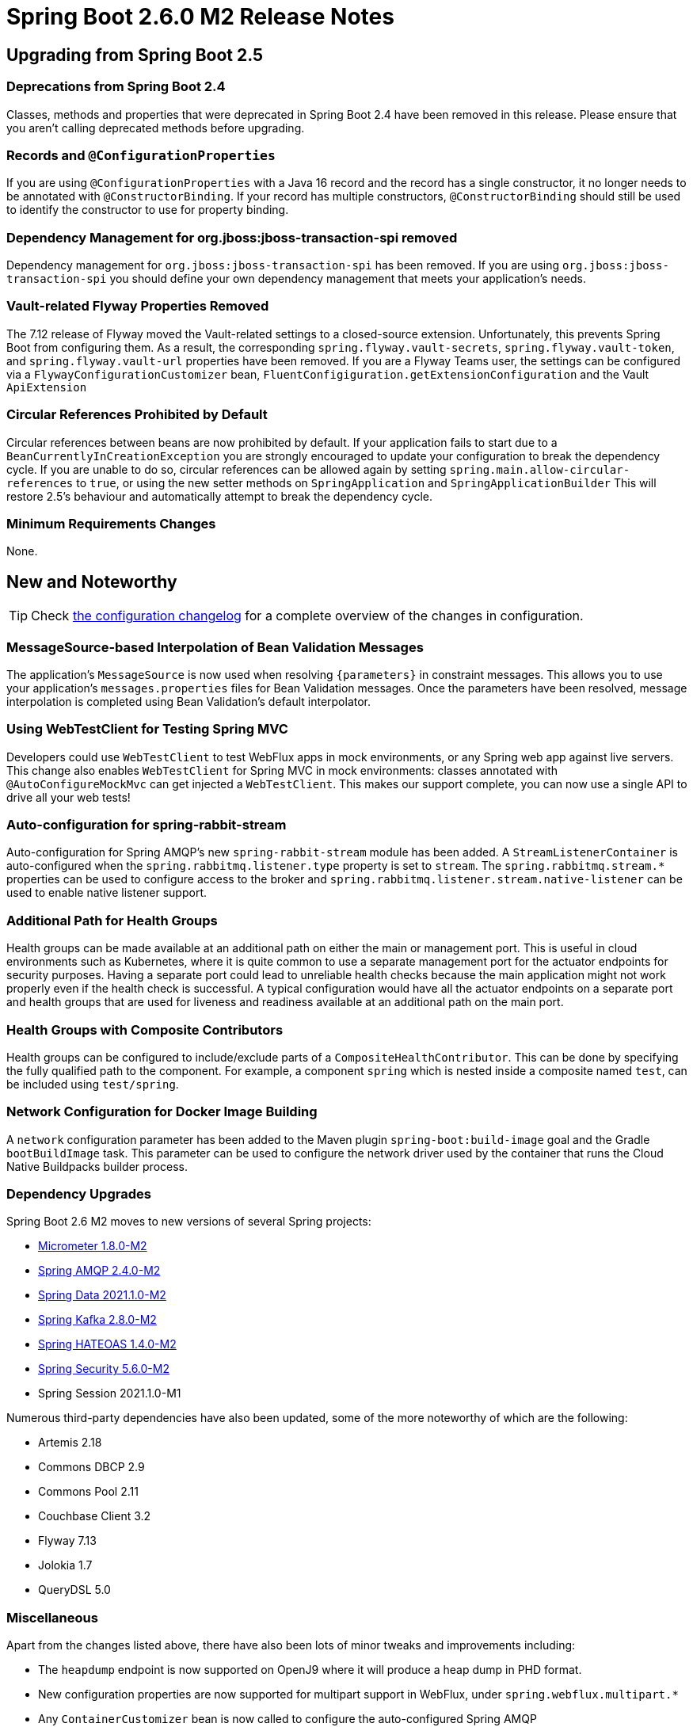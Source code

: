 :actuator-docs: https://docs.spring.io/spring-boot/docs/2.6.0-SNAPSHOT/actuator-api/html/
:docs: https://docs.spring.io/spring-boot/docs/2.6.0-SNAPSHOT/reference/html/

= Spring Boot 2.6.0 M2 Release Notes



== Upgrading from Spring Boot 2.5



=== Deprecations from Spring Boot 2.4
Classes, methods and properties that were deprecated in Spring Boot 2.4 have been removed in this release.
Please ensure that you aren't calling deprecated methods before upgrading.



=== Records and `@ConfigurationProperties`
If you are using `@ConfigurationProperties` with a Java 16 record and the record has a single constructor, it no longer needs to be annotated with `@ConstructorBinding`.
If your record has multiple constructors, `@ConstructorBinding` should still be used to identify the constructor to use for property binding.



=== Dependency Management for org.jboss:jboss-transaction-spi removed
Dependency management for `org.jboss:jboss-transaction-spi` has been removed.
If you are using `org.jboss:jboss-transaction-spi` you should define your own dependency management that meets your application’s needs.



=== Vault-related Flyway Properties Removed
The 7.12 release of Flyway moved the Vault-related settings to a closed-source extension. Unfortunately, this prevents Spring Boot from configuring them. As a result, the corresponding `spring.flyway.vault-secrets`, `spring.flyway.vault-token`, and `spring.flyway.vault-url` properties have been removed. If you are a Flyway Teams user, the settings can be configured via a `FlywayConfigurationCustomizer` bean, `FluentConfigiguration.getExtensionConfiguration` and the Vault `ApiExtension`



=== Circular References Prohibited by Default
Circular references between beans are now prohibited by default.
If your application fails to start due to a `BeanCurrentlyInCreationException` you are strongly encouraged to update your configuration to break the dependency cycle.
If you are unable to do so, circular references can be allowed again by setting `spring.main.allow-circular-references` to `true`, or using the new setter methods on `SpringApplication` and `SpringApplicationBuilder`
This will restore 2.5's behaviour and automatically attempt to break the dependency cycle.



=== Minimum Requirements Changes
None.



== New and Noteworthy
TIP: Check link:Spring-Boot-2.6.0-M2-Configuration-Changelog[the configuration changelog] for a complete overview of the changes in configuration.



=== MessageSource-based Interpolation of Bean Validation Messages
The application's `MessageSource` is now used when resolving `{parameters}` in constraint messages.
This allows you to use your application's `messages.properties` files for Bean Validation messages.
Once the parameters have been resolved, message interpolation is completed using Bean Validation's default interpolator.



=== Using WebTestClient for Testing Spring MVC
Developers could use `WebTestClient` to test WebFlux apps in mock environments, or any Spring web app against live servers. This change also enables `WebTestClient` for Spring MVC in mock environments: classes annotated with `@AutoConfigureMockMvc` can get injected a `WebTestClient`. This makes our support complete, you can now use a single API to drive all your web tests!



=== Auto-configuration for spring-rabbit-stream
Auto-configuration for Spring AMQP's new `spring-rabbit-stream` module has been added.
A `StreamListenerContainer` is auto-configured when the `spring.rabbitmq.listener.type` property is set to `stream`.
The `spring.rabbitmq.stream.*` properties can be used to configure access to the broker and `spring.rabbitmq.listener.stream.native-listener` can be used to enable native listener support.



=== Additional Path for Health Groups
Health groups can be made available at an additional path on either the main or management port.
This is useful in cloud environments such as Kubernetes, where it is quite common to use a separate management port for the actuator endpoints for security purposes. 
Having a separate port could lead to unreliable health checks because the main application might not work properly even if the health check is successful.
A typical configuration would have all the actuator endpoints on a separate port and health groups that are used for liveness and readiness available at an additional path on the main port.


 
=== Health Groups with Composite Contributors
Health groups can be configured to include/exclude parts of a `CompositeHealthContributor`.
This can be done by specifying the fully qualified path to the component.
For example, a component `spring` which is nested inside a composite named `test`, can be included using `test/spring`.



=== Network Configuration for Docker Image Building
A `network` configuration parameter has been added to the Maven plugin `spring-boot:build-image` goal and the Gradle `bootBuildImage` task. This parameter can be used to configure the network driver used by the container that runs the Cloud Native Buildpacks builder process. 


=== Dependency Upgrades
Spring Boot 2.6 M2 moves to new versions of several Spring projects:

* https://github.com/micrometer-metrics/micrometer/releases/tag/v1.8.0-M2[Micrometer 1.8.0-M2]
* https://github.com/spring-projects/spring-amqp/releases/tag/v2.4.0-M2[Spring AMQP 2.4.0-M2]
* https://spring.io/blog/2021/08/12/spring-data-2021-1-0-m2-released[Spring Data 2021.1.0-M2]
* https://github.com/spring-projects/spring-kafka/releases/tag/v2.8.0-M2[Spring Kafka 2.8.0-M2]
* https://github.com/spring-projects/spring-hateoas/releases/tag/1.4.0-M2[Spring HATEOAS 1.4.0-M2]
* https://github.com/spring-projects/spring-security/releases/tag/5.6.0-M2[Spring Security 5.6.0-M2]
* Spring Session 2021.1.0-M1

Numerous third-party dependencies have also been updated, some of the more noteworthy of which are the following:

* Artemis 2.18
* Commons DBCP 2.9
* Commons Pool 2.11
* Couchbase Client 3.2
* Flyway 7.13
* Jolokia 1.7
* QueryDSL 5.0



=== Miscellaneous
Apart from the changes listed above, there have also been lots of minor tweaks and improvements including:

- The `heapdump` endpoint is now supported on OpenJ9 where it will produce a heap dump in PHD format.
- New configuration properties are now supported for multipart support in WebFlux, under `spring.webflux.multipart.*`
- Any `ContainerCustomizer` bean is now called to configure the auto-configured Spring AMQP `MessageListenerContainer`
- Jackson's default leniency can be configured using the `spring.jackson.default-leniency` property.
- Distribution statistic's expiry and buffer length are now configurable.


== Deprecations in Spring Boot 2.6.0 M2

- Three methods on `AbstractApplicationContextRunner` have been deprecated in favor of new `RunnerConfiguration`-based equivalents
